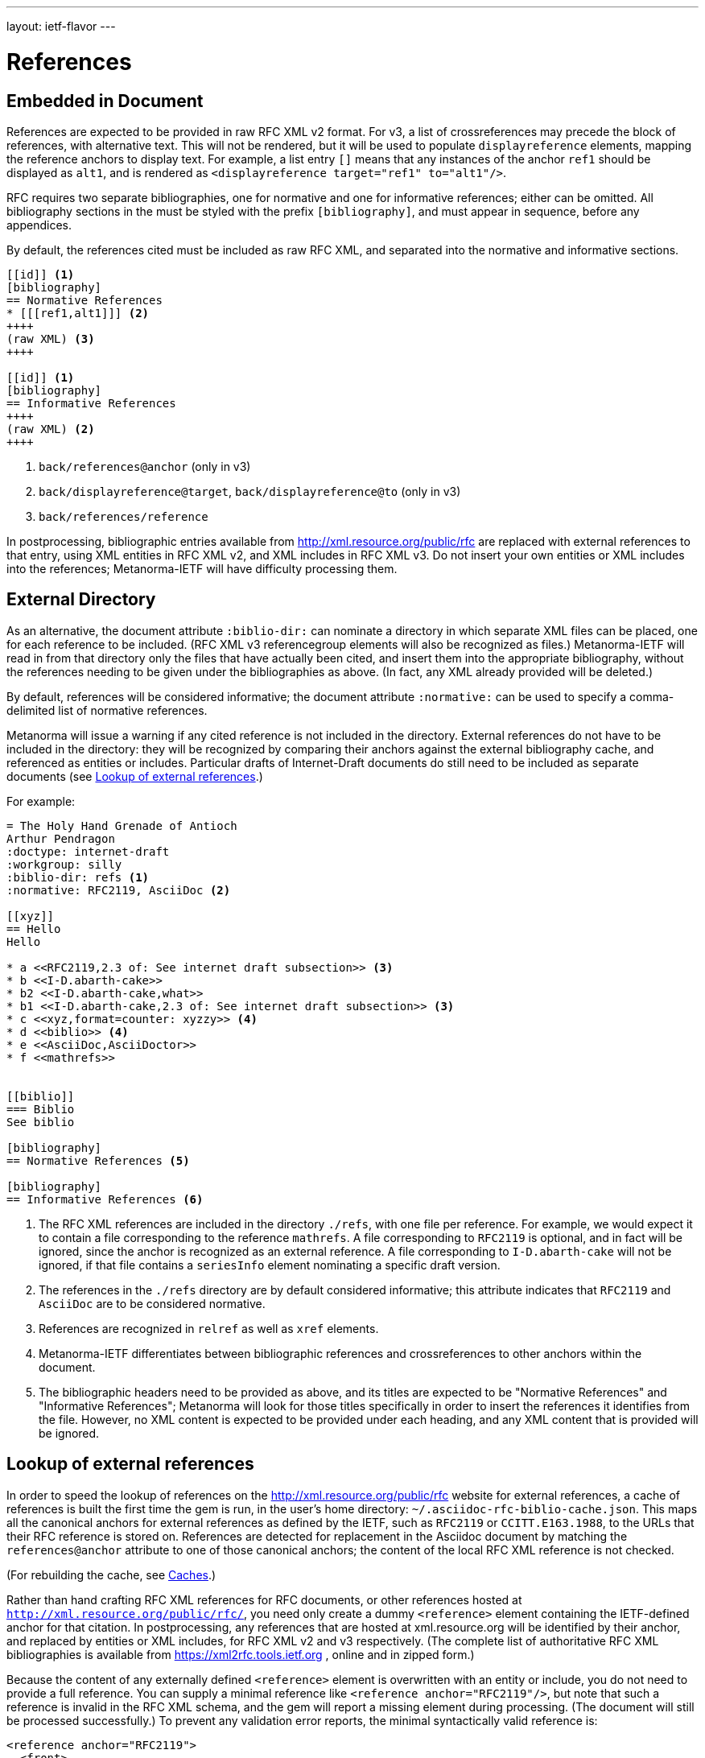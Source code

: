 ---
layout: ietf-flavor
---

= References

== Embedded in Document

References are expected to be provided in raw RFC XML v2 format. For v3, a list of crossreferences may
precede the block of references, with alternative text. This will not be rendered, but it will be used
to populate `displayreference` elements, mapping the reference anchors to display text. For example,
a list entry `[[[ref1,alt1]]]` means that any instances of the anchor `ref1` should be displayed as `alt1`,
and is rendered as `<displayreference target="ref1" to="alt1"/>`.

RFC requires two separate bibliographies, one for normative and one for informative references;
either can be omitted. All bibliography sections in the must be styled with the prefix `[bibliography]`,
and must appear in sequence, before any appendices.

By default, the references cited must be included as raw RFC XML, and separated
into the normative and informative sections.

[source,asciidoc]
--
[[id]] <1>
[bibliography]
== Normative References
* [[[ref1,alt1]]] <2>
++++
(raw XML) <3>
++++

[[id]] <1>
[bibliography]
== Informative References
++++
(raw XML) <2>
++++
--
<1> `back/references@anchor` (only in v3)
<2> `back/displayreference@target`, `back/displayreference@to` (only in v3)
<3> `back/references/reference`

In postprocessing, bibliographic entries available from http://xml.resource.org/public/rfc are replaced
with external references to that entry, using XML entities in RFC XML v2, and XML includes
in RFC XML v3. Do not insert your own entities or XML includes into the references;
Metanorma-IETF will have difficulty processing them.

[[external-directory-refs]]
== External Directory

As an alternative, the document attribute `:biblio-dir:` can nominate a directory in which separate XML files can be placed, one for each reference to be included. (RFC XML v3 referencegroup elements will also be recognized as files.)
Metanorma-IETF will read in from that directory only the files that have actually been cited,
and insert them into the appropriate bibliography,
without the references needing to be given under the bibliographies as above.
(In fact, any XML already provided will be deleted.)

By default, references will be considered informative; the document attribute `:normative:`
can be used to specify a comma-delimited list of normative references.

Metanorma will issue a warning if any cited reference is not included in the directory.
External references do not have to be included in the directory:
they will be recognized by comparing their anchors against the external bibliography cache,
and referenced as entities or includes.
Particular drafts of Internet-Draft documents do still need to be included as separate documents
(see <<external-ref-lookup>>.)

For example:

[source,asciidoc]
--
= The Holy Hand Grenade of Antioch
Arthur Pendragon
:doctype: internet-draft
:workgroup: silly
:biblio-dir: refs <1>
:normative: RFC2119, AsciiDoc <2>

[[xyz]]
== Hello
Hello

* a <<RFC2119,2.3 of: See internet draft subsection>> <3>
* b <<I-D.abarth-cake>>
* b2 <<I-D.abarth-cake,what>>
* b1 <<I-D.abarth-cake,2.3 of: See internet draft subsection>> <3>
* c <<xyz,format=counter: xyzzy>> <4>
* d <<biblio>> <4>
* e <<AsciiDoc,AsciiDoctor>>
* f <<mathrefs>>


[[biblio]]
=== Biblio
See biblio

[bibliography]
== Normative References <5>

[bibliography]
== Informative References <6>
--
<1> The RFC XML references are included in the directory `./refs`, with one file per reference. For example, we would expect it to contain a file corresponding to the reference `mathrefs`. A file corresponding to `RFC2119` is optional, and in fact will be ignored, since the anchor is recognized as an external reference. A file corresponding to `I-D.abarth-cake` will not be ignored, if that file contains a `seriesInfo` element nominating a specific draft version.
<2> The references in the `./refs` directory are by default considered informative; this attribute indicates that `RFC2119` and `AsciiDoc` are to be considered normative.
<3> References are recognized in `relref` as well as `xref` elements.
<4> Metanorma-IETF differentiates between bibliographic references and crossreferences to other anchors within the document.
<5> The bibliographic headers need to be provided as above, and its titles are expected to be "Normative References" and "Informative References"; Metanorma will look for those titles specifically in order to insert the references it identifies from the file. However, no XML content is expected to be provided under each heading, and any XML content that is provided will be ignored.

[[external-ref-lookup]]
== Lookup of external references

In order to speed the lookup of references on the http://xml.resource.org/public/rfc website for external
references, a cache of references is built the first time the gem is run, in the user's home directory:
`~/.asciidoc-rfc-biblio-cache.json`. This maps all the canonical anchors for external references as defined
by the IETF, such as `RFC2119` or `CCITT.E163.1988`, to the URLs that their RFC reference is stored on.
References are detected for replacement in the Asciidoc document by matching the `references@anchor`
attribute to one of those canonical anchors; the content of the local RFC XML reference is not checked.

(For rebuilding the cache, see <<caches>>.)

Rather than hand crafting RFC XML references for RFC documents, or other references hosted at `http://xml.resource.org/public/rfc/`,
you need only create a dummy `<reference>` element containing the IETF-defined anchor for that citation. In postprocessing, any
references that are hosted at xml.resource.org will be identified by their anchor, and replaced by entities or XML includes,
for RFC XML v2 and v3 respectively. (The complete list of authoritative
RFC XML bibliographies is available from https://xml2rfc.tools.ietf.org , online and in zipped form.)

Because the content of any externally defined `<reference>` element is overwritten with an entity or include,
you do not need to provide a full reference. You can supply a minimal reference like `<reference anchor="RFC2119"/>`,
but note that such a reference is invalid in the RFC XML schema, and the gem will report a missing element during processing.
(The document will still be processed successfully.) To prevent any validation error reports, the minimal syntactically valid reference is:

[source,xml]
--
<reference anchor="RFC2119">
  <front>
    <title/>
    <author/>
    <date/>
  </front>
</reference>
--

If you wish to cite a specific version of an Internet-Draft, you will need to include the `seriesInfo` element
in the reference that identifies the specific version; the anchor is the same for all internet drafts. For example:

[source,xml]
--
<reference anchor="I-D.abarth-cake">
  <front>
    <title/>
    <author/>
    <date/>
  </front>
  <seriesInfo name="Internet-Draft" value="draft-abarth-cake-00"/>
</reference>
--

As discussed under <<external-directory-refs>>, any citations of specific versions of an Internet-Draft need to be included as explicit files in an external directory of RFC XML references, since the seriesInfo draft information cannot be recovered by the anchor. However, any other external references do not require a corresponding directory file (although normative references do still need to be named in the `:normative:` document attribute.)

[[caches]]
=== Caches

The cache of externally addressable bibliographic information is built from screenscraping the contents of:

* https://xml2rfc.tools.ietf.org/public/rfc/bibxml/
* https://xml2rfc.tools.ietf.org/public/rfc/bibxml2/
* https://xml2rfc.tools.ietf.org/public/rfc/bibxml3/
* https://xml2rfc.tools.ietf.org/public/rfc/bibxml4/
* https://xml2rfc.tools.ietf.org/public/rfc/bibxml5/

The cache of current IETF and IRTF workgroups is built from screenscraping the contents of:

* https://tools.ietf.org/wg/
* https://irtf.org/groups

The caches are not rebuilt daily, as the bibliographic cache is with `xml2rfc`.
If you want to refresh the caches,

* delete
your `~/.asciidoc-rfc-biblio-cache.json` and `~/.asciidoc-rfc-workgroup-cache.json` files;
* insert the document attribute `:flush-caches: true` into
the header of the document being processed; or
* run the asciidoctor executable with option `-a flush-caches=true`
(which has the same effect).

